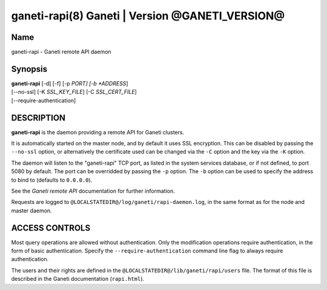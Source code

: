ganeti-rapi(8) Ganeti | Version @GANETI_VERSION@
================================================

Name
----

ganeti-rapi - Ganeti remote API daemon

Synopsis
--------

| **ganeti-rapi** [-d] [-f] [-p *PORT] [-b *ADDRESS*]
| [\--no-ssl] [-K *SSL_KEY_FILE*] [-C *SSL_CERT_FILE*]
| [\--require-authentication]

DESCRIPTION
-----------

**ganeti-rapi** is the daemon providing a remote API for Ganeti
clusters.

It is automatically started on the master node, and by default it
uses SSL encryption. This can be disabled by passing the
``--no-ssl`` option, or alternatively the certificate used can be
changed via the ``-C`` option and the key via the ``-K`` option.

The daemon will listen to the "ganeti-rapi" TCP port, as listed in the
system services database, or if not defined, to port 5080 by default.
The port can be overridded by passing the ``-p`` option. The ``-b``
option can be used to specify the address to bind to (defaults to
``0.0.0.0``).

See the *Ganeti remote API* documentation for further information.

Requests are logged to ``@LOCALSTATEDIR@/log/ganeti/rapi-daemon.log``,
in the same format as for the node and master daemon.

ACCESS CONTROLS
---------------

Most query operations are allowed without authentication. Only the
modification operations require authentication, in the form of basic
authentication. Specify the ``--require-authentication`` command line
flag to always require authentication.

The users and their rights are defined in the
``@LOCALSTATEDIR@/lib/ganeti/rapi/users`` file. The format of this file
is described in the Ganeti documentation (``rapi.html``).

.. vim: set textwidth=72 :
.. Local Variables:
.. mode: rst
.. fill-column: 72
.. End:
